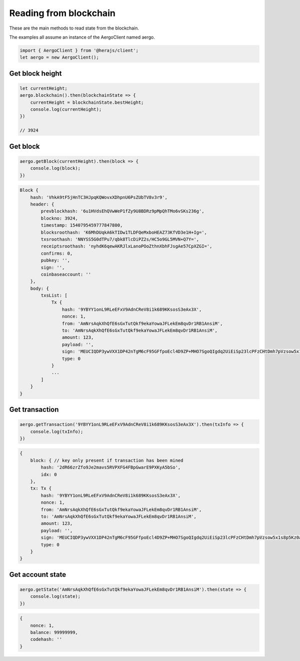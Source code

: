 =======================
Reading from blockchain
=======================

These are the main methods to read state from the blockchain.

The examples all assume an instance of the AergoClient named aergo.

.. code-block:: javascript

    import { AergoClient } from '@herajs/client';
    let aergo = new AergoClient();

Get block height
----------------

.. code-block:: javascript

    let currentHeight;
    aergo.blockchain().then(blockchainState => {
        currentHeight = blockchainState.bestHeight;
        console.log(currentHeight);
    })

    // 3924

Get block
---------

.. code-block:: javascript

    aergo.getBlock(currentHeight).then(block => {
        console.log(block);
    })

.. code-block:: javascript

    Block {
        hash: 'VhkA9tF5jHnTC3HJpqKQWovxXDhpnU6PsZUbTV8v3r9',
        header: {
            prevblockhash: '6u1HVdsEhQVwWeP1fZy9U8BDRz9pMpQhTMo6vSKs236g',
            blockno: 3924,
            timestamp: 1540795459777847800,
            blocksroothash: 'K6MhDUqkA6kTIDw1TLDFQeMxboHEAZ73KfVD3e1H+Ig=',
            txsroothash: 'NNYSS5G0dTPu7/qbk8TlcDiPZ2s/HC5o9GL5MVN+Q7Y=',
            receiptsroothash: 'nyhdK6qewAKRJlxLanoPOoZthnXbhFJsgAe57CpXZGI=',
            confirms: 0,
            pubkey: '',
            sign: '',
            coinbaseaccount: ''
        },
        body: {
            txsList: [
                Tx {
                    hash: '9YBYY1onL9RLeEFxV9AdnCReV8i1k689KKsosS3eAx3X',
                    nonce: 1,
                    from: 'AmNrsAqkXhQfE6sGxTutQkf9ekaYowaJFLekEm8qvDr1RB1AnsiM',
                    to: 'AmNrsAqkXhQfE6sGxTutQkf9ekaYowaJFLekEm8qvDr1RB1AnsiM',
                    amount: 123,
                    payload: '',
                    sign: 'MEUCIQDP3ywVXX1DP42nTgM6cF95GFfpoEcl4D9ZP+MHO7SgoQIgdq2UiEiSp23lcPFzCHtDmh7pVzsow5x1s8p5Kz0aN7I=',
                    type: 0
                }
                ...
            ]
        }
    }

Get transaction
---------------

.. code-block:: javascript

    aergo.getTransaction('9YBYY1onL9RLeEFxV9AdnCReV8i1k689KKsosS3eAx3X').then(txInfo => {
        console.log(txInfo);
    })

.. code-block:: javascript

    {
        block: { // key only present if transaction has been mined
            hash: '2dR66zrZfo9Je2mavs5RVPXFG4FBpGwarE9PXKyA5bSo',
            idx: 0
        },
        tx: Tx {
            hash: '9YBYY1onL9RLeEFxV9AdnCReV8i1k689KKsosS3eAx3X',
            nonce: 1,
            from: 'AmNrsAqkXhQfE6sGxTutQkf9ekaYowaJFLekEm8qvDr1RB1AnsiM',
            to: 'AmNrsAqkXhQfE6sGxTutQkf9ekaYowaJFLekEm8qvDr1RB1AnsiM',
            amount: 123,
            payload: '',
            sign: 'MEUCIQDP3ywVXX1DP42nTgM6cF95GFfpoEcl4D9ZP+MHO7SgoQIgdq2UiEiSp23lcPFzCHtDmh7pVzsow5x1s8p5Kz0aN7I=',
            type: 0
        }
    }

Get account state
-----------------

.. code-block:: javascript

    aergo.getState('AmNrsAqkXhQfE6sGxTutQkf9ekaYowaJFLekEm8qvDr1RB1AnsiM').then(state => {
        console.log(state);
    })

.. code-block:: javascript

    {
        nonce: 1,
        balance: 99999999,
        codehash: ''
    }
